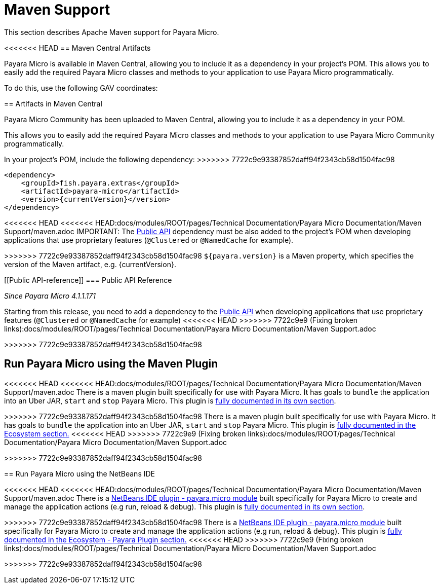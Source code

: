 [[maven-support]]
= Maven Support

This section describes Apache Maven support for Payara Micro.

[[artifacts-in-maven-central]]
<<<<<<< HEAD
== Maven Central Artifacts

Payara Micro is available in Maven Central, allowing you to include it as a dependency in your project's POM. This allows you to easily add the required Payara Micro classes and methods to your application to use Payara Micro programmatically.

To do this, use the following GAV coordinates:
=======
== Artifacts in Maven Central

Payara Micro Community has been uploaded to Maven Central, allowing you to include
it as a dependency in your POM.

This allows you to easily add the required Payara Micro classes and
methods to your application to use Payara Micro Community programmatically.

In your project's POM, include the following dependency:
>>>>>>> 7722c9e93387852daff94f2343cb58d1504fac98

[source, xml, subs=attributes+]
----
<dependency>
    <groupId>fish.payara.extras</groupId>
    <artifactId>payara-micro</artifactId>
    <version>{currentVersion}</version>
</dependency>
----

<<<<<<< HEAD
<<<<<<< HEAD:docs/modules/ROOT/pages/Technical Documentation/Payara Micro Documentation/Maven Support/maven.adoc
IMPORTANT: The xref:/documentation/payara-server/public-api/Overview.adoc[Public API] dependency must be also added to the project's POM when developing applications that use proprietary features (`@Clustered` or `@NamedCache` for example).
=======
=======
>>>>>>> 7722c9e93387852daff94f2343cb58d1504fac98
`${payara.version}` is a Maven property, which specifies the version of the Maven
artifact, e.g. {currentVersion}.

[[Public API-reference]]
=== Public API Reference

_Since Payara Micro 4.1.1.171_

Starting from this release, you need to add a dependency to
the xref:/Technical Documentation/Payara Server Documentation/Public API/Overview.adoc[Public API]
when developing applications that use proprietary features (`@Clustered` or
`@NamedCache` for example)
<<<<<<< HEAD
>>>>>>> 7722c9e9 (Fixing broken links):docs/modules/ROOT/pages/Technical Documentation/Payara Micro Documentation/Maven Support.adoc
=======
>>>>>>> 7722c9e93387852daff94f2343cb58d1504fac98

[[run-payara-micro-using-the-maven-plugin]]
== Run Payara Micro using the Maven Plugin

<<<<<<< HEAD
<<<<<<< HEAD:docs/modules/ROOT/pages/Technical Documentation/Payara Micro Documentation/Maven Support/maven.adoc
There is a maven plugin built specifically for use with Payara Micro. It has goals to `bundle` the application into an Uber JAR, `start` and `stop` Payara Micro. This plugin is xref:/documentation/ecosystem/maven-plugin.adoc[fully documented in its own section].
=======
=======
>>>>>>> 7722c9e93387852daff94f2343cb58d1504fac98
There is a maven plugin built specifically for use with Payara Micro. It has
goals to `bundle` the application into an Uber JAR, `start` and `stop` Payara
Micro. This plugin is xref://Technical Documentation/Ecosystem/Project Management Tools/.adoc[fully
documented in the Ecosystem section.]
<<<<<<< HEAD
>>>>>>> 7722c9e9 (Fixing broken links):docs/modules/ROOT/pages/Technical Documentation/Payara Micro Documentation/Maven Support.adoc
=======
>>>>>>> 7722c9e93387852daff94f2343cb58d1504fac98

[[run-payara-micro-using-the-netbeans-ide]]
== Run Payara Micro using the NetBeans IDE

<<<<<<< HEAD
<<<<<<< HEAD:docs/modules/ROOT/pages/Technical Documentation/Payara Micro Documentation/Maven Support/maven.adoc
There is a https://github.com/payara/ecosystem-netbeans-plugin/tree/master/payara.micro[NetBeans IDE plugin - payara.micro module] built specifically for Payara Micro to create and manage the application actions (e.g run, reload & debug). This plugin is xref:/documentation/ecosystem/netbeans-plugin/payara-micro.adoc[fully documented in its own section].
=======
=======
>>>>>>> 7722c9e93387852daff94f2343cb58d1504fac98
There is a https://github.com/payara/ecosystem-netbeans-plugin/tree/master/payara.micro[NetBeans IDE plugin - payara.micro module]
built specifically for Payara Micro to create and manage the application actions (e.g run, reload & debug).
This plugin is xref:/Technical Documentation/Ecosystem/IDE Integration/NetBeans Plugin/Payara Micro.adoc[fully
documented in the Ecosystem - Payara Plugin section.]
<<<<<<< HEAD
>>>>>>> 7722c9e9 (Fixing broken links):docs/modules/ROOT/pages/Technical Documentation/Payara Micro Documentation/Maven Support.adoc
=======
>>>>>>> 7722c9e93387852daff94f2343cb58d1504fac98
